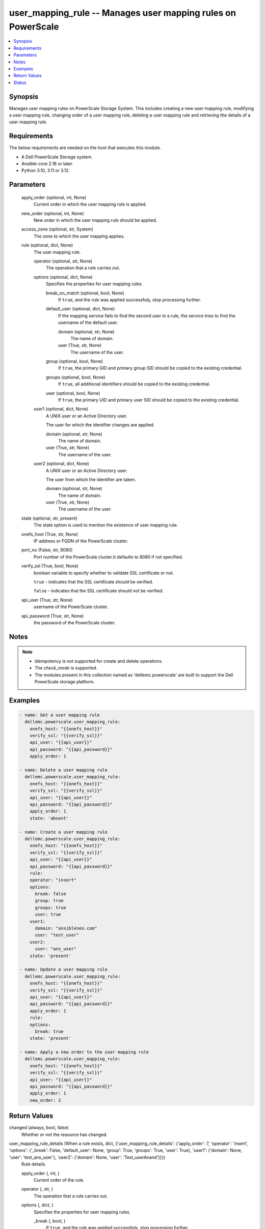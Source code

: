 .. _user_mapping_rule_module:


user_mapping_rule -- Manages user mapping rules on PowerScale
=============================================================

.. contents::
   :local:
   :depth: 1


Synopsis
--------

Manages user mapping rules on PowerScale Storage System. This includes creating a new user mapping rule, modifying a user mapping rule, changing order of a user mapping rule, deleting a user mapping rule and retrieving the details of a user mapping rule.



Requirements
------------
The below requirements are needed on the host that executes this module.

- A Dell PowerScale Storage system.
- Ansible-core 2.16 or later.
- Python 3.10, 3.11 or 3.12.



Parameters
----------

  apply_order (optional, int, None)
    Current order in which the user mapping rule is applied.


  new_order (optional, int, None)
    New order in which the user mapping rule should be applied.


  access_zone (optional, str, System)
    The zone to which the user mapping applies.


  rule (optional, dict, None)
    The user mapping rule.


    operator (optional, str, None)
      The operation that a rule carries out.


    options (optional, dict, None)
      Specifies the properties for user mapping rules.


      break_on_match (optional, bool, None)
        If \ :literal:`true`\ , and the rule was applied successfuly, stop processing further.


      default_user (optional, dict, None)
        If the mapping service fails to find the second user in a rule, the service tries to find the username of the default user.


        domain (optional, str, None)
          The name of domain.


        user (True, str, None)
          The username of the user.



      group (optional, bool, None)
        If \ :literal:`true`\ , the primary GID and primary group SID should be copied to the existing credential.


      groups (optional, bool, None)
        If \ :literal:`true`\ , all additional identifiers should be copied to the existing credential.


      user (optional, bool, None)
        If \ :literal:`true`\ , the primary UID and primary user SID should be copied to the existing credential.



    user1 (optional, dict, None)
      A UNIX user or an Active Directory user.

      The user for which the identifier changes are applied.


      domain (optional, str, None)
        The name of domain.


      user (True, str, None)
        The username of the user.



    user2 (optional, dict, None)
      A UNIX user or an Active Directory user.

      The user from which the identifier are taken.


      domain (optional, str, None)
        The name of domain.


      user (True, str, None)
        The username of the user.




  state (optional, str, present)
    The state option is used to mention the existence of user mapping rule.


  onefs_host (True, str, None)
    IP address or FQDN of the PowerScale cluster.


  port_no (False, str, 8080)
    Port number of the PowerScale cluster.It defaults to 8080 if not specified.


  verify_ssl (True, bool, None)
    boolean variable to specify whether to validate SSL certificate or not.

    \ :literal:`true`\  - indicates that the SSL certificate should be verified.

    \ :literal:`false`\  - indicates that the SSL certificate should not be verified.


  api_user (True, str, None)
    username of the PowerScale cluster.


  api_password (True, str, None)
    the password of the PowerScale cluster.





Notes
-----

.. note::
   - Idempotency is not supported for create and delete operations.
   - The \ :emphasis:`check\_mode`\  is supported.
   - The modules present in this collection named as 'dellemc.powerscale' are built to support the Dell PowerScale storage platform.




Examples
--------

.. code-block:: yaml+jinja

    
    - name: Get a user mapping rule
      dellemc.powerscale.user_mapping_rule:
        onefs_host: "{{onefs_host}}"
        verify_ssl: "{{verify_ssl}}"
        api_user: "{{api_user}}"
        api_password: "{{api_password}}"
        apply_order: 1

    - name: Delete a user mapping rule
      dellemc.powerscale.user_mapping_rule:
        onefs_host: "{{onefs_host}}"
        verify_ssl: "{{verify_ssl}}"
        api_user: "{{api_user}}"
        api_password: "{{api_password}}"
        apply_order: 1
        state: 'absent'

    - name: Create a user mapping rule
      dellemc.powerscale.user_mapping_rule:
        onefs_host: "{{onefs_host}}"
        verify_ssl: "{{verify_ssl}}"
        api_user: "{{api_user}}"
        api_password: "{{api_password}}"
        rule:
        operator: "insert"
        options:
          break: false
          group: true
          groups: true
          user: true
        user1:
          domain: "ansibleneo.com"
          user: "test_user"
        user2:
          user: "ans_user"
        state: 'present'

    - name: Update a user mapping rule
      dellemc.powerscale.user_mapping_rule:
        onefs_host: "{{onefs_host}}"
        verify_ssl: "{{verify_ssl}}"
        api_user: "{{api_user}}"
        api_password: "{{api_password}}"
        apply_order: 1
        rule:
        options:
          break: true
        state: 'present'

    - name: Apply a new order to the user mapping rule
      dellemc.powerscale.user_mapping_rule:
        onefs_host: "{{onefs_host}}"
        verify_ssl: "{{verify_ssl}}"
        api_user: "{{api_user}}"
        api_password: "{{api_password}}"
        apply_order: 1
        new_order: 2



Return Values
-------------

changed (always, bool, false)
  Whether or not the resource has changed.


user_mapping_rule_details (When a rule exists, dict, {'user_mapping_rule_details': {'apply_order': 7, 'operator': 'insert', 'options': {'_break': False, 'default_user': None, 'group': True, 'groups': True, 'user': True}, 'user1': {'domain': None, 'user': 'test_ans_user'}, 'user2': {'domain': None, 'user': 'Test_userAnand'}}})
  Rule details.


  apply_order (, int, )
    Current order of the rule.


  operator (, str, )
    The operation that a rule carries out.


  options (, dict, )
    Specifies the properties for user mapping rules.


    _break (, bool, )
      If \ :literal:`true`\ , and the rule was applied successfuly, stop processing further.


    group (, bool, )
      If \ :literal:`true`\ , the primary GID and primary group SID should be copied to the existing credential.


    groups (, bool, )
      If \ :literal:`true`\ , all additional identifiers should be copied to the existing credential.


    user (, bool, )
      If \ :literal:`true`\ , the primary UID and primary user SID should be copied to the existing credential.


    default_user (, dict, )
      If the mapping service fails to find the second user in a rule, the service tries to find the username of the default user..


      user (, str, )
        The username of the user.


      domain (, str, )
        The name of domain.




  user1 (, dict, )
    A UNIX user or an Active Directory user.


    user (, str, )
      The username of the user.


    domain (, str, )
      The name of domain.



  user2 (, dict, )
    A UNIX user or an Active Directory user.


    user (, str, )
      The username of the user.


    domain (, str, )
      The name of domain.







Status
------





Authors
~~~~~~~

- Ananthu S Kuttattu (@kuttattz) <ansible.team@dell.com>

